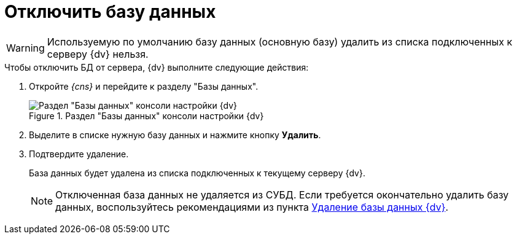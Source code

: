 = Отключить базу данных

[WARNING]
====
Используемую по умолчанию базу данных (основную базу) удалить из списка подключенных к серверу {dv} нельзя.
====

.Чтобы отключить БД от сервера, {dv} выполните следующие действия:
. Откройте _{cns}_ и перейдите к разделу "Базы данных".
+
.Раздел "Базы данных" консоли настройки {dv}
image::settings-database.png[Раздел "Базы данных" консоли настройки {dv}]
+
. Выделите в списке нужную базу данных и нажмите кнопку *Удалить*.
. Подтвердите удаление.
+
****
База данных будет удалена из списка подключенных к текущему серверу {dv}.

NOTE: Отключенная база данных не удаляется из СУБД. Если требуется окончательно удалить базу данных, воспользуйтесь рекомендациями из пункта xref:db-delete.adoc[Удаление базы данных {dv}].
****
